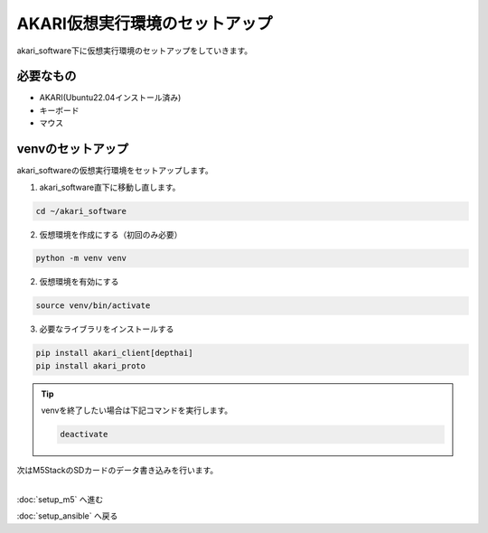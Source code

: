 ***********************************************************
AKARI仮想実行環境のセットアップ
***********************************************************

akari_software下に仮想実行環境のセットアップをしていきます。

===========================================================
必要なもの
===========================================================

* AKARI(Ubuntu22.04インストール済み)
* キーボード
* マウス

===========================================================
venvのセットアップ
===========================================================

| akari_softwareの仮想実行環境をセットアップします。

1. akari_software直下に移動し直します。

.. code-block:: bash

   cd ~/akari_software

2.  仮想環境を作成にする（初回のみ必要）

.. code-block:: bash

   python -m venv venv

2. 仮想環境を有効にする

.. code-block:: bash

   source venv/bin/activate

3. 必要なライブラリをインストールする

.. code-block:: bash

   pip install akari_client[depthai]
   pip install akari_proto


.. tip::

   venvを終了したい場合は下記コマンドを実行します。

   .. code-block:: bash

      deactivate



| 次はM5StackのSDカードのデータ書き込みを行います。
|

:doc:`setup_m5` へ進む

:doc:`setup_ansible` へ戻る

